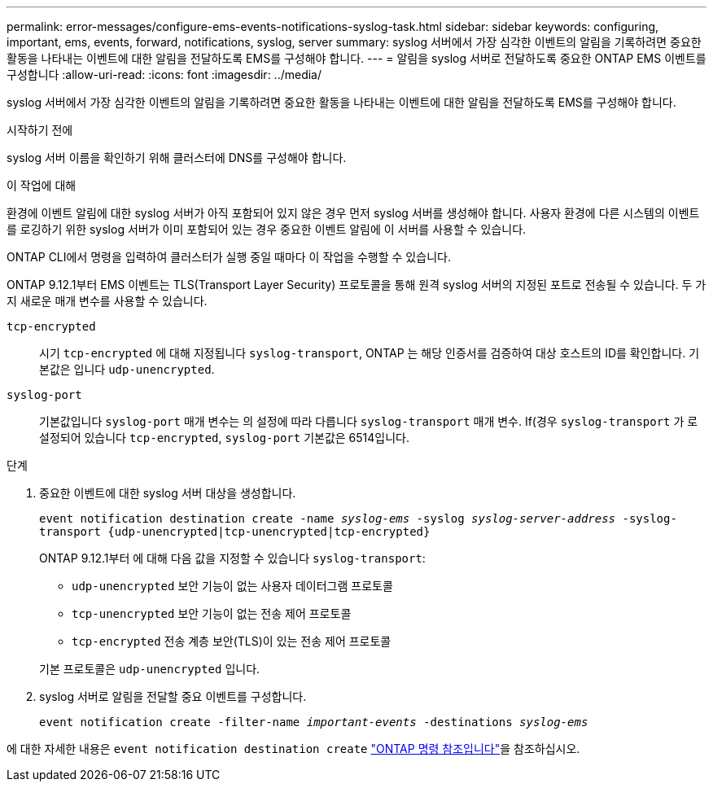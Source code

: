 ---
permalink: error-messages/configure-ems-events-notifications-syslog-task.html 
sidebar: sidebar 
keywords: configuring, important, ems, events, forward, notifications, syslog, server 
summary: syslog 서버에서 가장 심각한 이벤트의 알림을 기록하려면 중요한 활동을 나타내는 이벤트에 대한 알림을 전달하도록 EMS를 구성해야 합니다. 
---
= 알림을 syslog 서버로 전달하도록 중요한 ONTAP EMS 이벤트를 구성합니다
:allow-uri-read: 
:icons: font
:imagesdir: ../media/


[role="lead"]
syslog 서버에서 가장 심각한 이벤트의 알림을 기록하려면 중요한 활동을 나타내는 이벤트에 대한 알림을 전달하도록 EMS를 구성해야 합니다.

.시작하기 전에
syslog 서버 이름을 확인하기 위해 클러스터에 DNS를 구성해야 합니다.

.이 작업에 대해
환경에 이벤트 알림에 대한 syslog 서버가 아직 포함되어 있지 않은 경우 먼저 syslog 서버를 생성해야 합니다. 사용자 환경에 다른 시스템의 이벤트를 로깅하기 위한 syslog 서버가 이미 포함되어 있는 경우 중요한 이벤트 알림에 이 서버를 사용할 수 있습니다.

ONTAP CLI에서 명령을 입력하여 클러스터가 실행 중일 때마다 이 작업을 수행할 수 있습니다.

ONTAP 9.12.1부터 EMS 이벤트는 TLS(Transport Layer Security) 프로토콜을 통해 원격 syslog 서버의 지정된 포트로 전송될 수 있습니다. 두 가지 새로운 매개 변수를 사용할 수 있습니다.

`tcp-encrypted`:: 시기 `tcp-encrypted` 에 대해 지정됩니다 `syslog-transport`, ONTAP 는 해당 인증서를 검증하여 대상 호스트의 ID를 확인합니다. 기본값은 입니다 `udp-unencrypted`.
`syslog-port`:: 기본값입니다 `syslog-port` 매개 변수는 의 설정에 따라 다릅니다 `syslog-transport` 매개 변수. If(경우 `syslog-transport` 가 로 설정되어 있습니다 `tcp-encrypted`, `syslog-port` 기본값은 6514입니다.


.단계
. 중요한 이벤트에 대한 syslog 서버 대상을 생성합니다.
+
`event notification destination create -name _syslog-ems_ -syslog _syslog-server-address_ -syslog-transport {udp-unencrypted|tcp-unencrypted|tcp-encrypted}`

+
ONTAP 9.12.1부터 에 대해 다음 값을 지정할 수 있습니다 `syslog-transport`:

+
** `udp-unencrypted` 보안 기능이 없는 사용자 데이터그램 프로토콜
** `tcp-unencrypted` 보안 기능이 없는 전송 제어 프로토콜
** `tcp-encrypted` 전송 계층 보안(TLS)이 있는 전송 제어 프로토콜


+
기본 프로토콜은 `udp-unencrypted` 입니다.

. syslog 서버로 알림을 전달할 중요 이벤트를 구성합니다.
+
`event notification create -filter-name _important-events_ -destinations _syslog-ems_`



에 대한 자세한 내용은 `event notification destination create` link:https://docs.netapp.com/us-en/ontap-cli/event-notification-destination-create.html["ONTAP 명령 참조입니다"^]을 참조하십시오.
